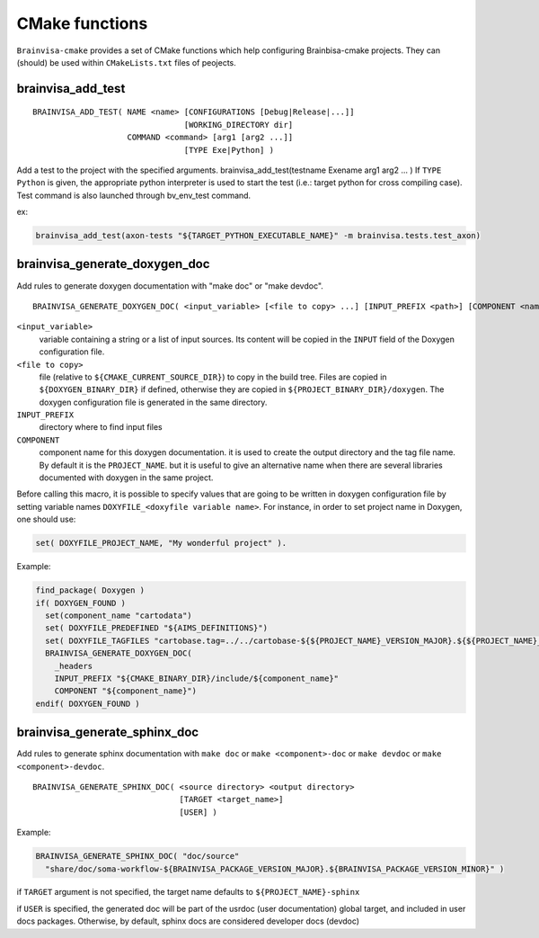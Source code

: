 ===============
CMake functions
===============

``Brainvisa-cmake`` provides a set of CMake functions which help configuring Brainbisa-cmake projects. They can (should) be used within ``CMakeLists.txt`` files of peojects.


.. _brainvisa_add_test:

brainvisa_add_test
------------------

::

    BRAINVISA_ADD_TEST( NAME <name> [CONFIGURATIONS [Debug|Release|...]]
                                    [WORKING_DIRECTORY dir]
                        COMMAND <command> [arg1 [arg2 ...]]
                                    [TYPE Exe|Python] )

Add a test to the project with the specified arguments.
brainvisa_add_test(testname Exename arg1 arg2 ... )
If ``TYPE Python`` is given, the appropriate python interpreter is used to
start the test (i.e.: target python for cross compiling case).
Test command is also launched through bv_env_test command.

ex:

.. code-block:: cmake

    brainvisa_add_test(axon-tests "${TARGET_PYTHON_EXECUTABLE_NAME}" -m brainvisa.tests.test_axon)


.. _brainvisa_generate_doxygen_doc:

brainvisa_generate_doxygen_doc
------------------------------

Add rules to generate doxygen documentation with "make doc" or "make devdoc".

::

    BRAINVISA_GENERATE_DOXYGEN_DOC( <input_variable> [<file to copy> ...] [INPUT_PREFIX <path>] [COMPONENT <name>] )

``<input_variable>``
    variable containing a string or a list of input sources.
    Its content will be copied in the ``INPUT`` field of the
    Doxygen configuration file.

``<file to copy>``
    file (relative to ``${CMAKE_CURRENT_SOURCE_DIR}``) to copy in
    the build tree. Files are copied in ``${DOXYGEN_BINARY_DIR}``
    if defined, otherwise they are copied in
    ``${PROJECT_BINARY_DIR}/doxygen``. The doxygen configuration
    file is generated in the same directory.

``INPUT_PREFIX``
    directory where to find input files

``COMPONENT``
    component name for this doxygen documentation. it is used to create the output directory and the tag file name.
    By default it is the ``PROJECT_NAME``. but it is useful to give an alternative name when there are several libraries documented with doxygen in the same project.

Before calling this macro, it is possible to specify values that are going to be written in doxygen configuration file by setting variable names ``DOXYFILE_<doxyfile variable name>``. For instance, in order to set project name in Doxygen, one should use:

.. code-block:: cmake

    set( DOXYFILE_PROJECT_NAME, "My wonderful project" ).

Example:

.. code-block:: cmake

    find_package( Doxygen )
    if( DOXYGEN_FOUND )
      set(component_name "cartodata")
      set( DOXYFILE_PREDEFINED "${AIMS_DEFINITIONS}")
      set( DOXYFILE_TAGFILES "cartobase.tag=../../cartobase-${${PROJECT_NAME}_VERSION_MAJOR}.${${PROJECT_NAME}_VERSION_MINOR}/doxygen")
      BRAINVISA_GENERATE_DOXYGEN_DOC(
        _headers
        INPUT_PREFIX "${CMAKE_BINARY_DIR}/include/${component_name}"
        COMPONENT "${component_name}")
    endif( DOXYGEN_FOUND )


.. _brainvisa_generate_sphinx_doc:

brainvisa_generate_sphinx_doc
-----------------------------

Add rules to generate sphinx documentation with ``make doc`` or ``make <component>-doc`` or ``make devdoc`` or ``make <component>-devdoc``.

::

    BRAINVISA_GENERATE_SPHINX_DOC( <source directory> <output directory>
                                   [TARGET <target_name>]
                                   [USER] )

Example:

.. code-block:: cmake

    BRAINVISA_GENERATE_SPHINX_DOC( "doc/source"
      "share/doc/soma-workflow-${BRAINVISA_PACKAGE_VERSION_MAJOR}.${BRAINVISA_PACKAGE_VERSION_MINOR}" )

if ``TARGET`` argument is not specified, the target name defaults to ``${PROJECT_NAME}-sphinx``

if ``USER`` is specified, the generated doc will be part of the usrdoc (user
documentation) global target, and included in user docs packages.
Otherwise, by default, sphinx docs are considered developer docs (devdoc)

